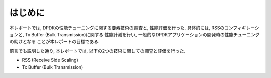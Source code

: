
はじめに
========

本レポートでは, DPDKの性能チューニングに関する要素技術の調査と, 性能評価を行った.
具体的には, RSSのコンフィギレーションと, Tx Buffer (Bulk Transmission)に関する
性能計測を行い, 一般的なDPDKアプリケーションの開発時の性能チューニングの助けとなる
ことが本レポートの目標である.

前言でも説明した通り, 本レポートでは, 以下の2つの技術に関しての調査と評価を行った.

- RSS (Receive Side Scaling)
- Tx Buffer (Bulk Transmission)



